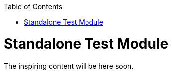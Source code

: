 
:toc: macro

ifdef::env-github[]
:tip-caption: :bulb:
:note-caption: :information_source:
:important-caption: :heavy_exclamation_mark:
:caution-caption: :fire:
:warning-caption: :warning:
endif::[]

toc::[]
:imagesdir: Who-Is-MrChecker/Test-Framework-Modules
:idprefix:
:idseparator: -
:reproducible:
:source-highlighter: rouge
:listing-caption: Listing
= Standalone Test Module

The inspiring content will be here soon.
